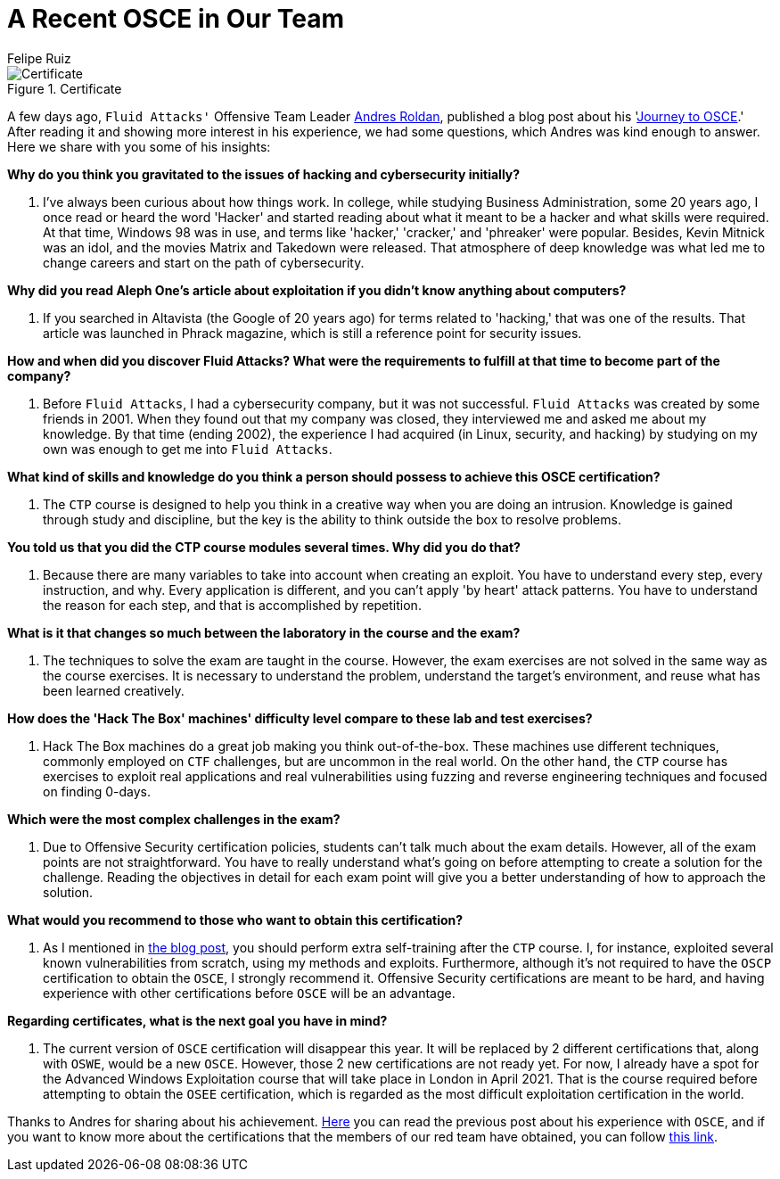 :slug: recent-osce/
:date: 2020-09-07
:subtitle: A short interview with Andres Roldan
:category: interview
:tags: interview, red team, osce, training, exploit, software
:image: cover.png
:alt: Photo by Clovis WOOD on Unsplash
:description: We spoke with Andres Roldan, our Offensive Team Leader, who recently obtained his OSCE certificate. Here he shares with us a little more about his experience.
:keywords: Interview, Red Team, OSCE, Training, Exploit, Cybersecurity, Security, Pentesting, Ethical Hacking
:author: Felipe Ruiz
:writer: fruiz
:name: Felipe Ruiz
:about1: Cybersecurity Editor
:source: https://unsplash.com/photos/3LI8zMPWBlg

= A Recent OSCE in Our Team

.Certificate
image::certificate.png[Certificate]

A few days ago, `Fluid Attacks'` Offensive Team Leader link:../authors/andres-roldan/[Andres Roldan],
published a blog post about his 'link:../osce-journey/[Journey to OSCE].'
After reading it and showing more interest in his experience,
we had some questions, which Andres was kind enough to answer.
Here we share with you some of his insights:

*Why do you think you gravitated to the issues
of hacking and cybersecurity initially?*
[role="fluid-qanda"]
  . I've always been curious about how things work.
  In college, while studying Business Administration, some 20 years ago,
  I once read or heard the word 'Hacker'
  and started reading about what it meant to be a hacker
  and what skills were required.
  At that time, Windows 98 was in use,
  and terms like 'hacker,' 'cracker,' and 'phreaker' were popular.
  Besides, Kevin Mitnick was an idol,
  and the movies Matrix and Takedown were released.
  That atmosphere of deep knowledge was what led me to change careers
  and start on the path of cybersecurity.

*Why did you read Aleph One's article about exploitation
if you didn't know anything about computers?*
[role="fluid-qanda"]
  . If you searched in Altavista (the Google of 20 years ago)
  for terms related to 'hacking,' that was one of the results.
  That article was launched in Phrack magazine,
  which is still a reference point for security issues.

*How and when did you discover Fluid Attacks? What were the requirements
to fulfill at that time to become part of the company?*
[role="fluid-qanda"]
  . Before `Fluid Attacks`, I had a cybersecurity company,
  but it was not successful.
  `Fluid Attacks` was created by some friends in 2001.
  When they found out that my company was closed,
  they interviewed me and asked me about my knowledge.
  By that time (ending 2002), the experience I had acquired
  (in Linux, security, and hacking) by studying on my own
  was enough to get me into `Fluid Attacks`.

*What kind of skills and knowledge do you think a person should possess
to achieve this OSCE certification?*
[role="fluid-qanda"]
  . The `CTP` course is designed to help you think in a creative way
  when you are doing an intrusion.
  Knowledge is gained through study and discipline,
  but the key is the ability to think outside the box to resolve problems.

*You told us that you did the CTP course modules several times.
Why did you do that?*
[role="fluid-qanda"]
  . Because there are many variables
  to take into account when creating an exploit.
  You have to understand every step, every instruction, and why.
  Every application is different,
  and you can't apply 'by heart' attack patterns.
  You have to understand the reason for each step,
  and that is accomplished by repetition.

*What is it that changes so much
between the laboratory in the course and the exam?*
[role="fluid-qanda"]
  . The techniques to solve the exam are taught in the course.
  However, the exam exercises are not solved
  in the same way as the course exercises.
  It is necessary to understand the problem,
  understand the target's environment,
  and reuse what has been learned creatively.

*How does the 'Hack The Box' machines' difficulty level
compare to these lab and test exercises?*
[role="fluid-qanda"]
  . Hack The Box machines do a great job making you think out-of-the-box.
  These machines use different techniques,
  commonly employed on `CTF` challenges, but are uncommon in the real world.
  On the other hand, the `CTP` course has exercises
  to exploit real applications and real vulnerabilities
  using fuzzing and reverse engineering techniques
  and focused on finding 0-days.

*Which were the most complex challenges in the exam?*
[role="fluid-qanda"]
  . Due to Offensive Security certification policies,
  students can't talk much about the exam details.
  However, all of the exam points are not straightforward.
  You have to really understand what's going on
  before attempting to create a solution for the challenge.
  Reading the objectives in detail for each exam point
  will give you a better understanding of how to approach the solution.

*What would you recommend to those who want to obtain this certification?*
[role="fluid-qanda"]
  . As I mentioned in link:../osce-journey/[the blog post],
  you should perform extra self-training after the `CTP` course.
  I, for instance, exploited several known vulnerabilities from scratch,
  using my methods and exploits.
  Furthermore, although it's not required
  to have the `OSCP` certification to obtain the `OSCE`,
  I strongly recommend it.
  Offensive Security certifications are meant to be hard,
  and having experience with other certifications before `OSCE`
  will be an advantage.

*Regarding certificates, what is the next goal you have in mind?*
[role="fluid-qanda"]
  . The current version of `OSCE` certification will disappear this year.
  It will be replaced by 2 different certifications that,
  along with `OSWE`, would be a new `OSCE`.
  However, those 2 new certifications are not ready yet.
  For now, I already have a spot for the Advanced Windows Exploitation course
  that will take place in London in April 2021.
  That is the course required
  before attempting to obtain the `OSEE` certification,
  which is regarded as the most difficult
  exploitation certification in the world.

Thanks to Andres for sharing about his achievement.
link:../osce-journey/[Here] you can read the previous post
about his experience with `OSCE`,
and if you want to know more about the certifications
that the members of our red team have obtained, you can follow link:../../about-us/certifications/[this link].
